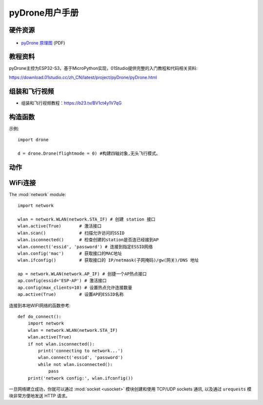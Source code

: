.. _pyDrone_quickref:

pyDrone用户手册
=============================

硬件资源
---------

.. figure:: media/pyDrone.png

* `pyDrone 原理图 <https://www.01studio.cc/data/sch/pyDrone_Sch.pdf>`_ (PDF)


教程资料
-----------------
pyDrone主控为ESP32-S3，基于MicroPython实现，01Studio提供完整的入门教程和代码相关资料:

https://download.01studio.cc/zh_CN/latest/project/pyDrone/pyDrone.html


组装和飞行视频
----------------
- 组装和飞行视频教程：https://b23.tv/BV1ct4y1V7qG


构造函数
------------

.. class:: drone.DRONE(flightmode = 0)

    构建四轴对象。
	
	- ``flightmode`` 飞行模式。
	
		- ``0`` - 无头模式。表示以周围环境为参照系，飞行的前后左右方向跟机身无关，通常用于室内飞行；
		- ``1`` - 有头模式。表示以四轴机身为参照系，飞行的前后左右方向跟机身有关。四轴自转后保持机头方向为正前方，通常用于室外飞行。
	
示例::

	import drone

	d = drone.Drone(flightmode = 0) #构建四轴对象,无头飞行模式。

动作
-----

.. method:: DRONE.read_cal_data()

    获取校准数据。返回3个融合的X/Y/Z校准数据值，当3个值均少于5000时候，校准通过。

.. method:: DRONE.read_calibrated()

    获取校准状态。校准通过返回1，不通过返回0。
    对象构建后自动开始校准，请尽量将四轴水平放置以便提高校准速度。校准时间通常在启动后10秒内完成。


.. method:: DRONE.take_off(distance = 80)

    起飞:
   
	- ``distance`` 起飞后悬停高度，默认80cm。可以设置范围 30-2000cm：

.. method:: DRONE.landing()

    降落：四轴飞行器缓慢降落，这时候可以控制前后左右方向，降到底面后电机停止转动。

.. method:: DRONE.stop()

    停止：所有电机立刻停止转动，用于突发情况迫降。


.. method:: DRONE.control(rol = 0, pit = 0, yaw = 0, thr = 0)

   四轴飞行器姿态控制:
   
	- ``rol`` Roll横滚角，控制四轴左右运动。范围: -100 ~ 100 ，“-”表示左，正表示右，绝对值越大，角度/油门越大。
	- ``pit`` Pitch俯仰角，控制四轴前后运动。范围: -100 ~ 100 ，“-”表示后，正表示前，绝对值越大，角度/油门越大。
	- ``yaw`` Yaw偏航角，控制四轴自转运动。范围: -100 ~ 100 ，“-”表示逆时针自转，正表示顺时针自转，绝对值越大，角度/油门越大。
	- ``thr`` Thrust推力，控制四轴上下运动。范围: -100 ~ 100 ，“-”表示下降，正表示抬升，绝对值越大，油门越大。

.. method:: DRONE.read_states()

	读取四轴飞行器状态信息。返回9个数据的元组。
	
	1、	roll值，范围[-18000 ~ 18000 ] ，角度放大100倍。
	
	2、	pitch值，范围[-18000 ~ 18000 ] ，角度放大100倍。
	
	3、	yaw值，范围[-18000 ~ 18000 ] ，角度放大100倍。
	
	4、	遥控器 roll 控制量，范围[-1000 ~ 1000 ]   
	
	5、	遥控器 pitch控制量，范围[-1000 ~ 1000 ]  
	
	6、	遥控器 yaw 控制量，范围[-200 ~ 200 ]   
	
	7、	遥控器 Thrust控制量，范围[0 ~ 100 ] ,百分比，摇杆回中时候约为50，即50%。
	
	8、	电池电量,单位10mV。 
	
	9、	相对高度，单位cm（与校准时候的相对高度）。   


WiFi连接
----------

The :mod:`network` module::

    import network

    wlan = network.WLAN(network.STA_IF) # 创建 station 接口
    wlan.active(True)       # 激活接口
    wlan.scan()             # 扫描允许访问的SSID
    wlan.isconnected()      # 检查创建的station是否连已经接到AP
    wlan.connect('essid', 'password') # 连接到指定ESSID网络
    wlan.config('mac')      # 获取接口的MAC地址
    wlan.ifconfig()         # 获取接口的 IP/netmask(子网掩码)/gw(网关)/DNS 地址

    ap = network.WLAN(network.AP_IF) # 创捷一个AP热点接口
    ap.config(essid='ESP-AP') # 激活接口
    ap.config(max_clients=10) # 设置热点允许连接数量
    ap.active(True)         # 设置AP的ESSID名称

连接到本地WIFI网络的函数参考::

    def do_connect():
        import network
        wlan = network.WLAN(network.STA_IF)
        wlan.active(True)
        if not wlan.isconnected():
            print('connecting to network...')
            wlan.connect('essid', 'password')
            while not wlan.isconnected():
                pass
        print('network config:', wlan.ifconfig())

一旦网络建立成功，你就可以通过 :mod:`socket <usocket>` 模块创建和使用 TCP/UDP sockets 通讯,
以及通过 ``urequests`` 模块非常方便地发送 HTTP 请求。

